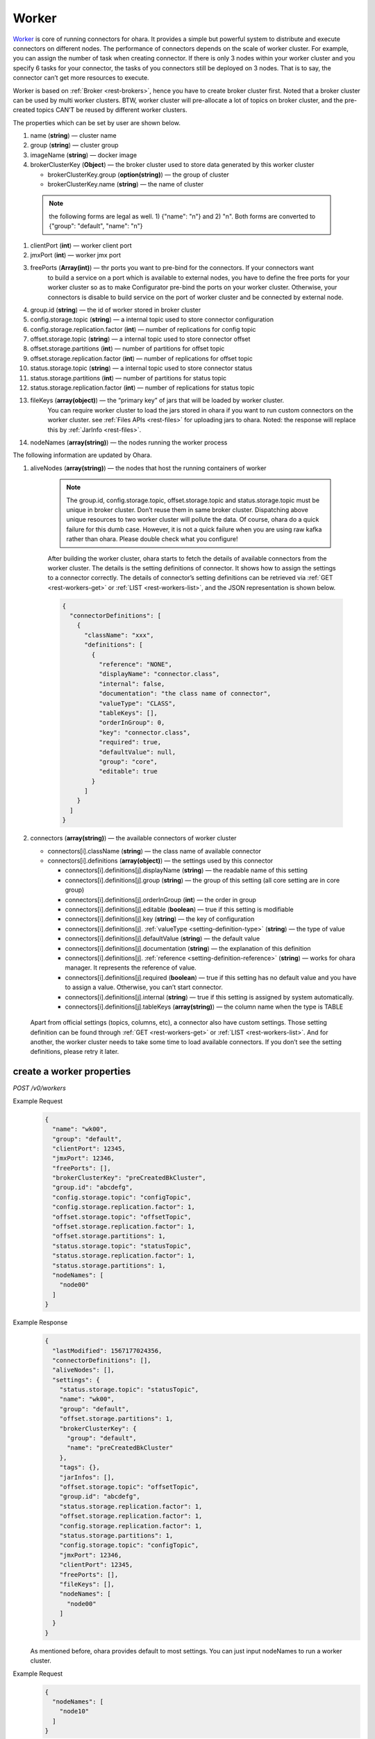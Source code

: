 ..
.. Copyright 2019 is-land
..
.. Licensed under the Apache License, Version 2.0 (the "License");
.. you may not use this file except in compliance with the License.
.. You may obtain a copy of the License at
..
..     http://www.apache.org/licenses/LICENSE-2.0
..
.. Unless required by applicable law or agreed to in writing, software
.. distributed under the License is distributed on an "AS IS" BASIS,
.. WITHOUT WARRANTIES OR CONDITIONS OF ANY KIND, either express or implied.
.. See the License for the specific language governing permissions and
.. limitations under the License.
..

.. _rest-workers:

Worker
======

`Worker <https://kafka.apache.org/intro>`__ is core of running
connectors for ohara. It provides a simple but powerful system to
distribute and execute connectors on different nodes. The performance of
connectors depends on the scale of worker cluster. For example, you can
assign the number of task when creating connector. If there is only 3
nodes within your worker cluster and you specify 6 tasks for your
connector, the tasks of you connectors still be deployed on 3 nodes.
That is to say, the connector can’t get more resources to execute.

Worker is based on :ref:`Broker <rest-brokers>`, hence you have to create broker
cluster first. Noted that a broker cluster can be used by multi worker
clusters. BTW, worker cluster will pre-allocate a lot of topics on
broker cluster, and the pre-created topics CAN’T be reused by different
worker clusters.

The properties which can be set by user are shown below.

#. name (**string**) — cluster name
#. group (**string**) — cluster group
#. imageName (**string**) — docker image
#. brokerClusterKey (**Object**) — the broker cluster used to store data generated by this worker cluster

   - brokerClusterKey.group (**option(string)**) — the group of cluster
   - brokerClusterKey.name (**string**) — the name of cluster

  .. note::
    the following forms are legal as well. 1) {"name": "n"} and 2) "n". Both forms are converted to
    {"group": "default", "name": "n"}

#. clientPort (**int**) — worker client port
#. jmxPort (**int**) — worker jmx port
#. freePorts (**Array(int)**) — thr ports you want to pre-bind for the connectors. If your connectors want
                                to build a service on a port which is available to external nodes, you have to
                                define the free ports for your worker cluster so as to make Configurator pre-bind
                                the ports on your worker cluster. Otherwise, your connectors is disable to build service
                                on the port of worker cluster and be connected by external node.
#. group.id (**string**) — the id of worker stored in broker cluster
#. config.storage.topic (**string**) — a internal topic used to store connector configuration
#. config.storage.replication.factor (**int**) — number of replications for config topic
#. offset.storage.topic (**string**) — a internal topic used to store connector offset
#. offset.storage.partitions (**int**) — number of partitions for offset topic
#. offset.storage.replication.factor (**int**) — number of replications for offset topic
#. status.storage.topic (**string**) — a internal topic used to store connector status
#. status.storage.partitions (**int**) — number of partitions for status topic
#. status.storage.replication.factor (**int**) — number of replications for status topic
#. fileKeys (**array(object)**) — the “primary key” of jars that will be loaded by worker cluster.
                                 You can require worker cluster to load the jars stored in ohara if you want to run custom connectors
                                 on the worker cluster. see :ref:`Files APIs <rest-files>` for uploading jars to ohara. Noted: the response
                                 will replace this by :ref:`JarInfo <rest-files>`.
#. nodeNames (**array(string)**) — the nodes running the worker process

The following information are updated by Ohara.

#. aliveNodes (**array(string)**) — the nodes that host the running containers of worker

    .. note::
       The group.id, config.storage.topic, offset.storage.topic and status.storage.topic
       must be unique in broker cluster. Don’t reuse them in same broker
       cluster. Dispatching above unique resources to two worker cluster
       will pollute the data. Of course, ohara do a quick failure for this
       dumb case. However, it is not a quick failure when you are using raw
       kafka rather than ohara. Please double check what you configure!

    After building the worker cluster, ohara starts to fetch the details of
    available connectors from the worker cluster. The details is the setting
    definitions of connector. It shows how to assign the settings to a
    connector correctly. The details of connector’s setting definitions can
    be retrieved via :ref:`GET <rest-workers-get>` or :ref:`LIST <rest-workers-list>`,
    and the JSON representation is shown below.

    .. code-block:: json

       {
         "connectorDefinitions": [
           {
             "className": "xxx",
             "definitions": [
               {
                 "reference": "NONE",
                 "displayName": "connector.class",
                 "internal": false,
                 "documentation": "the class name of connector",
                 "valueType": "CLASS",
                 "tableKeys": [],
                 "orderInGroup": 0,
                 "key": "connector.class",
                 "required": true,
                 "defaultValue": null,
                 "group": "core",
                 "editable": true
               }
             ]
           }
         ]
       }

#. connectors (**array(string)**) — the available connectors of worker cluster

   - connectors[i].className (**string**) — the class name of available connector
   - connectors[i].definitions (**array(object)**) — the settings used by this connector

     - connectors[i].definitions[j].displayName (**string**) — the
       readable name of this setting
     - connectors[i].definitions[j].group (**string**) — the group of
       this setting (all core setting are in core group)
     - connectors[i].definitions[j].orderInGroup (**int**) — the order in
       group
     - connectors[i].definitions[j].editable (**boolean**) — true if this
       setting is modifiable
     - connectors[i].definitions[j].key (**string**) — the key of
       configuration
     - connectors[i].definitions[j]. :ref:`valueType <setting-definition-type>` (**string**) — the type of value
     - connectors[i].definitions[j].defaultValue (**string**) — the
       default value
     - connectors[i].definitions[j].documentation (**string**) — the
       explanation of this definition
     - connectors[i].definitions[j]. :ref:`reference <setting-definition-reference>` (**string**) — works for ohara manager.
       It represents the reference of value.
     - connectors[i].definitions[j].required (**boolean**) — true if
       this setting has no default value and you have to assign a value.
       Otherwise, you can’t start connector.
     - connectors[i].definitions[j].internal (**string**) — true if this
       setting is assigned by system automatically.
     - connectors[i].definitions[j].tableKeys (**array(string)**) — the
       column name when the type is TABLE

  Apart from official settings (topics, columns, etc), a connector also
  have custom settings. Those setting definition can be found through
  :ref:`GET <rest-workers-get>` or :ref:`LIST <rest-workers-list>`.
  And for another, the worker
  cluster needs to take some time to load available connectors. If you
  don’t see the setting definitions, please retry it later.

.. _rest-workers-create:

create a worker properties
--------------------------

*POST /v0/workers*

Example Request
  .. code-block:: json

    {
      "name": "wk00",
      "group": "default",
      "clientPort": 12345,
      "jmxPort": 12346,
      "freePorts": [],
      "brokerClusterKey": "preCreatedBkCluster",
      "group.id": "abcdefg",
      "config.storage.topic": "configTopic",
      "config.storage.replication.factor": 1,
      "offset.storage.topic": "offsetTopic",
      "offset.storage.replication.factor": 1,
      "offset.storage.partitions": 1,
      "status.storage.topic": "statusTopic",
      "status.storage.replication.factor": 1,
      "status.storage.partitions": 1,
      "nodeNames": [
        "node00"
      ]
    }

Example Response
  .. code-block:: json

    {
      "lastModified": 1567177024356,
      "connectorDefinitions": [],
      "aliveNodes": [],
      "settings": {
        "status.storage.topic": "statusTopic",
        "name": "wk00",
        "group": "default",
        "offset.storage.partitions": 1,
        "brokerClusterKey": {
          "group": "default",
          "name": "preCreatedBkCluster"
        },
        "tags": {},
        "jarInfos": [],
        "offset.storage.topic": "offsetTopic",
        "group.id": "abcdefg",
        "status.storage.replication.factor": 1,
        "offset.storage.replication.factor": 1,
        "config.storage.replication.factor": 1,
        "status.storage.partitions": 1,
        "config.storage.topic": "configTopic",
        "jmxPort": 12346,
        "clientPort": 12345,
        "freePorts": [],
        "fileKeys": [],
        "nodeNames": [
          "node00"
        ]
      }
    }

  As mentioned before, ohara provides default to most settings. You can
  just input nodeNames to run a worker cluster.

Example Request
  .. code-block:: json

    {
      "nodeNames": [
        "node10"
      ]
    }

  .. note::
    All ports have default value so you can ignore them when creating worker cluster.
    However, the port conflict detect does not allow you to reuse port on different purpose (a dangerous behavior, right?).

Example Response
  .. code-block:: json

    {
      "lastModified": 1567176877946,
      "connectorDefinitions": [],
      "aliveNodes": [],
      "settings": {
        "status.storage.topic": "a6c5018531",
        "name": "wk",
        "group": "default",
        "offset.storage.partitions": 1,
        "brokerClusterKey": {
          "group": "default",
          "name": "preCreatedBkCluster"
        },
        "tags": {},
        "jarInfos": [],
        "offset.storage.topic": "6ec3cd5f1b",
        "group.id": "979a8c0c18",
        "status.storage.replication.factor": 1,
        "offset.storage.replication.factor": 1,
        "config.storage.replication.factor": 1,
        "status.storage.partitions": 1,
        "config.storage.topic": "4fdfdabb51",
        "jmxPort": 37116,
        "clientPort": 37634,
        "freePorts": [],
        "fileKeys": [],
        "nodeNames": [
          "node10"
        ]
      }
    }

.. _rest-workers-list:

list all workers clusters
-------------------------

*GET /v0/workers*

the accepted query keys are listed below.
#. group
#. name
#. lastModified
#. tags
#. state
#. aliveNodes
#. key in settings

Example Response
  .. code-block:: json

    [
      {
        "lastModified": 1567177024356,
        "connectorDefinitions": [],
        "aliveNodes": [],
        "settings": {
          "status.storage.topic": "statusTopic",
          "name": "wk00",
          "offset.storage.partitions": 1,
          "brokerClusterKey": {
            "group": "default",
            "name": "preCreatedBkCluster"
          },
          "tags": {},
          "jarInfos": [],
          "offset.storage.topic": "offsetTopic",
            "group.id": "abcdefg",
          "status.storage.replication.factor": 1,
          "offset.storage.replication.factor": 1,
          "config.storage.replication.factor": 1,
          "status.storage.partitions": 1,
          "config.storage.topic": "configTopic",
          "jmxPort": 12346,
          "clientPort": 12345,
          "freePorts": [],
          "fileKeys": [],
          "nodeNames": [
            "node00"
          ],
        }
      }
    ]

update broker cluster properties
--------------------------------

*PUT /v0/workers/$name?group=$group*

.. note::
   If the required worker (group, name) was not exists, we will try to use this request as POST

Example Request
  .. code-block:: json

    {
      "clientPort": 12345,
      "jmxPort": 12346,
      "freePorts": [],
      "brokerClusterKey": {
        "group": "default",
        "name": "preCreatedBkCluster"
      },
      "group.id": "abcdefg",
      "config.storage.topic": "configTopic",
      "config.storage.replication.factor": 1,
      "offset.storage.topic": "offsetTopic",
      "offset.storage.replication.factor": 1,
      "offset.storage.partitions": 1,
      "status.storage.topic": "statusTopic",
      "status.storage.replication.factor": 1,
      "status.storage.partitions": 1,
      "nodeNames": [
        "node00"
      ]
    }

Example Response
  .. code-block:: json

    {
      "lastModified": 1567177024356,
      "connectorDefinitions": [],
      "aliveNodes": [],
      "settings": {
        "status.storage.topic": "statusTopic",
        "name": "wk00",
        "group": "default",
        "offset.storage.partitions": 1,
        "brokerClusterKey": {
          "group": "default",
          "name": "preCreatedBkCluster"
        },
        "tags": {},
        "jarInfos": [],
        "offset.storage.topic": "offsetTopic",
        "group.id": "abcdefg",
        "status.storage.replication.factor": 1,
        "offset.storage.replication.factor": 1,
        "config.storage.replication.factor": 1,
        "status.storage.partitions": 1,
        "config.storage.topic": "configTopic",
        "jmxPort": 12346,
        "clientPort": 12345,
        "freePorts": [],
        "fileKeys": [],
        "nodeNames": [
          "node00"
        ]
      }
    }

delete a worker properties
--------------------------

*DELETE /v0/workers/$name?group=$group*

You cannot delete properties of an non-stopped worker cluster.
We will use the default value as the query parameter "?group=" if you don't specify it.

Example Response
  ::

     204 NoContent

  .. note::
     It is ok to delete an nonexistent worker cluster, and the response is
     204 NoContent.

.. _rest-workers-get:

get a worker cluster
--------------------

*GET /v0/workers/$name?group=$group*

We will use the default value as the query parameter "?group=" if you don't specify it.

Example Response
  .. code-block:: json

      {
         "lastModified":1567178933996,
         "connectorDefinitions":[
            {
               "className":"com.island.ohara.connector.console.ConsoleSink",
               "definitions":[
                  {
                     "reference":"NONE",
                     "displayName":"Connector name",
                     "internal":true,
                     "documentation":"the name of this connector",
                     "valueType":"STRING",
                     "tableKeys":[

                     ],
                     "orderInGroup":1,
                     "key":"name",
                     "required":true,
                     "defaultValue":null,
                     "group":"core",
                     "editable":true
                  },
                  {
                     "reference":"NONE",
                     "displayName":"Connector class",
                     "internal":false,
                     "documentation":"the class name of connector",
                     "valueType":"CLASS",
                     "tableKeys":[

                     ],
                     "orderInGroup":2,
                     "key":"connector.class",
                     "required":true,
                     "defaultValue":null,
                     "group":"core",
                     "editable":true
                  },
                  {
                     "reference":"NONE",
                     "displayName":"Number of tasks",
                     "internal":false,
                     "documentation":"the number of tasks invoked by connector",
                     "valueType":"INT",
                     "tableKeys":[

                     ],
                     "orderInGroup":5,
                     "key":"tasks.max",
                     "required":true,
                     "defaultValue":null,
                     "group":"core",
                     "editable":true
                  },
                  {
                     "reference":"NONE",
                     "displayName":"key converter",
                     "internal":true,
                     "documentation":"key converter",
                     "valueType":"CLASS",
                     "tableKeys":[

                     ],
                     "orderInGroup":8,
                     "key":"key.converter",
                     "required":false,
                     "defaultValue":"org.apache.kafka.connect.converters.ByteArrayConverter",
                     "group":"core",
                     "editable":true
                  },
                  {
                     "reference":"NONE",
                     "displayName":"value converter",
                     "internal":true,
                     "documentation":"value converter",
                     "valueType":"STRING",
                     "tableKeys":[

                     ],
                     "orderInGroup":9,
                     "key":"value.converter",
                     "required":false,
                     "defaultValue":"org.apache.kafka.connect.converters.ByteArrayConverter",
                     "group":"core",
                     "editable":true
                  },
                  {
                     "reference":"TOPIC",
                     "displayName":"Topics",
                     "internal":true,
                     "documentation":"the topic names in kafka form used by connector.This field is internal and is generated from topicKeys. Normally, it is composed by group and name",
                     "valueType":"ARRAY",
                     "tableKeys":[

                     ],
                     "orderInGroup":4,
                     "key":"topics",
                     "required":true,
                     "defaultValue":null,
                     "group":"core",
                     "editable":true
                  },
                  {
                     "reference":"NONE",
                     "displayName":"kind",
                     "internal":false,
                     "documentation":"kind of connector",
                     "valueType":"STRING",
                     "tableKeys":[

                     ],
                     "orderInGroup":13,
                     "key":"kind",
                     "required":false,
                     "defaultValue":"sink",
                     "group":"core",
                     "editable":false
                  },
                  {
                     "reference":"NONE",
                     "displayName":"the frequence of printing data",
                     "internal":false,
                     "documentation":"the frequence to print the row on log",
                     "valueType":"STRING",
                     "tableKeys":[

                     ],
                     "orderInGroup":-1,
                     "key":"console.sink.frequence",
                     "required":false,
                     "defaultValue":"3 seconds",
                     "group":"common",
                     "editable":true
                  },
                  {
                     "reference":"NONE",
                     "displayName":"the divider charset to distinguish each row",
                     "internal":false,
                     "documentation":"the charset used to divide the rows.",
                     "valueType":"STRING",
                     "tableKeys":[

                     ],
                     "orderInGroup":-1,
                     "key":"console.sink.row.divider",
                     "required":false,
                     "defaultValue":"|",
                     "group":"common",
                     "editable":true
                  },
                  {
                     "reference":"NONE",
                     "displayName":"Connector key",
                     "internal":false,
                     "documentation":"the key of this connector",
                     "valueType":"OBJECT_KEY",
                     "tableKeys":[

                     ],
                     "orderInGroup":0,
                     "key":"connectorKey",
                     "required":true,
                     "defaultValue":null,
                     "group":"core",
                     "editable":true
                  },
                  {
                     "reference":"NONE",
                     "displayName":"Schema",
                     "internal":false,
                     "documentation":"output schema",
                     "valueType":"TABLE",
                     "tableKeys":[
                        "order",
                        "dataType",
                        "name",
                        "newName"
                     ],
                     "orderInGroup":6,
                     "key":"columns",
                     "required":false,
                     "defaultValue":null,
                     "group":"core",
                     "editable":true
                  },
                  {
                     "reference":"WORKER_CLUSTER",
                     "displayName":"worker cluster",
                     "internal":false,
                     "documentation":"the cluster name of running this connector",
                     "valueType":"STRING",
                     "tableKeys":[

                     ],
                     "orderInGroup":7,
                     "key":"workerClusterName",
                     "required":false,
                     "defaultValue":null,
                     "group":"core",
                     "editable":true
                  },
                  {
                     "reference":"TOPIC",
                     "displayName":"Topics",
                     "internal":false,
                     "documentation":"the topics used by connector",
                     "valueType":"OBJECT_KEYS",
                     "tableKeys":[

                     ],
                     "orderInGroup":3,
                     "key":"topicKeys",
                     "required":true,
                     "defaultValue":null,
                     "group":"core",
                     "editable":true
                  },
                  {
                     "reference":"NONE",
                     "displayName":"tags",
                     "internal":true,
                     "documentation":"tags to this connector",
                     "valueType":"TAGS",
                     "tableKeys":[

                     ],
                     "orderInGroup":14,
                     "key":"tags",
                     "required":false,
                     "defaultValue":null,
                     "group":"core",
                     "editable":true
                  },
                  {
                     "reference":"NONE",
                     "displayName":"version",
                     "internal":false,
                     "documentation":"version of connector",
                     "valueType":"STRING",
                     "tableKeys":[

                     ],
                     "orderInGroup":10,
                     "key":"version",
                     "required":false,
                     "defaultValue":"unknown",
                     "group":"core",
                     "editable":false
                  },
                  {
                     "reference":"NONE",
                     "displayName":"revision",
                     "internal":false,
                     "documentation":"revision of connector",
                     "valueType":"STRING",
                     "tableKeys":[

                     ],
                     "orderInGroup":11,
                     "key":"revision",
                     "required":false,
                     "defaultValue":"unknown",
                     "group":"core",
                     "editable":false
                  },
                  {
                     "reference":"NONE",
                     "displayName":"author",
                     "internal":false,
                     "documentation":"author of connector",
                     "valueType":"STRING",
                     "tableKeys":[

                     ],
                     "orderInGroup":12,
                     "key":"author",
                     "required":false,
                     "defaultValue":"unknown",
                     "group":"core",
                     "editable":false
                  }
               ]
            }
         ],
         "aliveNodes":[
         ],
         "settings":{
            "status.storage.topic":"d28ca7c875",
            "name":"wk",
            "group": "default",
            "offset.storage.partitions":1,
            "brokerClusterKey": {
              "group": "default",
              "name": "preCreatedBkCluster"
            },
            "tags":{

            },
            "offset.storage.topic":"f1f6ae812c",
            "imageName":"oharastream/connect-worker:0.8.0-SNAPSHOT",
            "group.id":"16f3408f84",
            "status.storage.replication.factor":1,
            "offset.storage.replication.factor":1,
            "config.storage.replication.factor":1,
            "status.storage.partitions":1,
            "config.storage.topic":"4279f8a236",
            "jmxPort":33983,
            "freePorts": [],
            "clientPort":34601,
            "fileKeys":[

            ],
            "nodeNames":[
               "node10"
            ]
         }
      }

start a worker cluster
----------------------

*PUT /v0/workers/$name/start?group=$group*

We will use the default value as the query parameter "?group=" if you don't specify it.

Example Response
  ::

    202 Accepted

  .. note::
     You should use :ref:`Get worker cluster <rest-workers-get>` to fetch up-to-date status

stop a worker cluster
---------------------

Gracefully stopping a running worker cluster.

*PUT /v0/workers/$name/stop?group=$group[&force=true]*

We will use the default value as the query parameter "?group=" if you don't specify it.

Query Parameters
  #. force (**boolean**) — true if you don’t want to wait the graceful shutdown
     (it can save your time but may damage your data).

Example Response
  ::

    202 Accepted

  .. note::
     You should use :ref:`Get worker cluster <rest-workers-get>` to fetch up-to-date status


add a new node to a running worker cluster
------------------------------------------

*PUT /v0/workers/$name/$nodeName?group=$group*

We will use the default value as the query parameter "?group=" if you don't specify it.

If you want to extend a running worker cluster, you can add a node to
share the heavy loading of a running worker cluster. However, the
balance is not triggered at once. By the way, moving a task to another
idle node needs to **stop** task first. Don’t worry about the temporary
lower throughput when balancer is running.

remove a node from a running worker cluster
-------------------------------------------

*DELETE /v0/workers/$name/$nodeName?group=$group*

We will use the default value as the query parameter "?group=" if you don't specify it.

If your budget is limited, you can decrease the number of nodes running
worker cluster. BUT, removing a node from a running worker cluster
invoke a lot of task move, and it will decrease the throughput of your
connector.

Example Response
  ::

     204 NoContent

  .. note::
     It is ok to delete an nonexistent worker node, and the response is
     204 NoContent.

